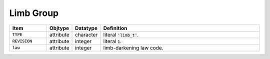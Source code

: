 .. _data-schema-limb-group:

Limb Group
==========

.. list-table::
   :widths: 15 10 10 65
   :header-rows: 1

   * - Item
     - Objtype
     - Datatype
     - Definition
   * - :code:`TYPE`
     - attribute
     - character
     - literal :code:`'limb_t'`.
   * - :code:`REVISION`
     - attribute
     - integer
     - literal :code:`1`.
   * - :code:`law`
     - attribute
     - integer
     - limb-darkening law code.
